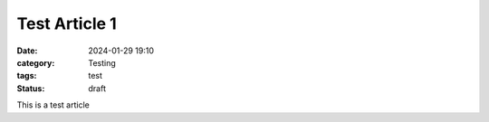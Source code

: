 ==============
Test Article 1
==============

:date: 2024-01-29 19:10
:category: Testing
:tags: test
:status: draft

This is a test article
